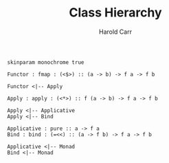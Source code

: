 #+TITLE:     Class Hierarchy
#+AUTHOR:    Harold Carr
#+EMAIL:
#+DATE:
#+DESCRIPTION:
#+KEYWORDS:
#+LANGUAGE:  en
#+OPTIONS:   H:2 num:t toc:t \n:nil @:t ::t |:t ^:t -:t f:t *:t <:t
#+OPTIONS:   TeX:t LaTeX:t skip:nil d:nil todo:t pri:nil tags:not-in-toc
#+INFOJS_OPT: view:nil toc:nil ltoc:t mouse:underline buttons:0 path:http://orgmode.org/org-info.js
#+EXPORT_SELECT_TAGS: export
#+EXPORT_EXCLUDE_TAGS: noexport
#+LINK_UP:
#+LINK_HOME:

#+BEGIN_COMMENT
Created       : 2013 Nov 27 carr.
Last Modified : 2014 Mar 29 (Sat) 09:30:43 by Harold Carr.
#+END_COMMENT

#+begin_src plantuml :file class-hierarchy.png
skinparam monochrome true

Functor : fmap : (<$>) :: (a -> b) -> f a -> f b

Functor <|-- Apply

Apply : apply : (<*>) :: f (a -> b) -> f a -> f b

Apply <|-- Applicative
Apply <|-- Bind

Applicative : pure :: a -> f a
Bind : bind : (=<<) :: (a -> f b) -> f a -> f b

Applicative <|-- Monad
Bind <|-- Monad
#+end_src

# End of file.

